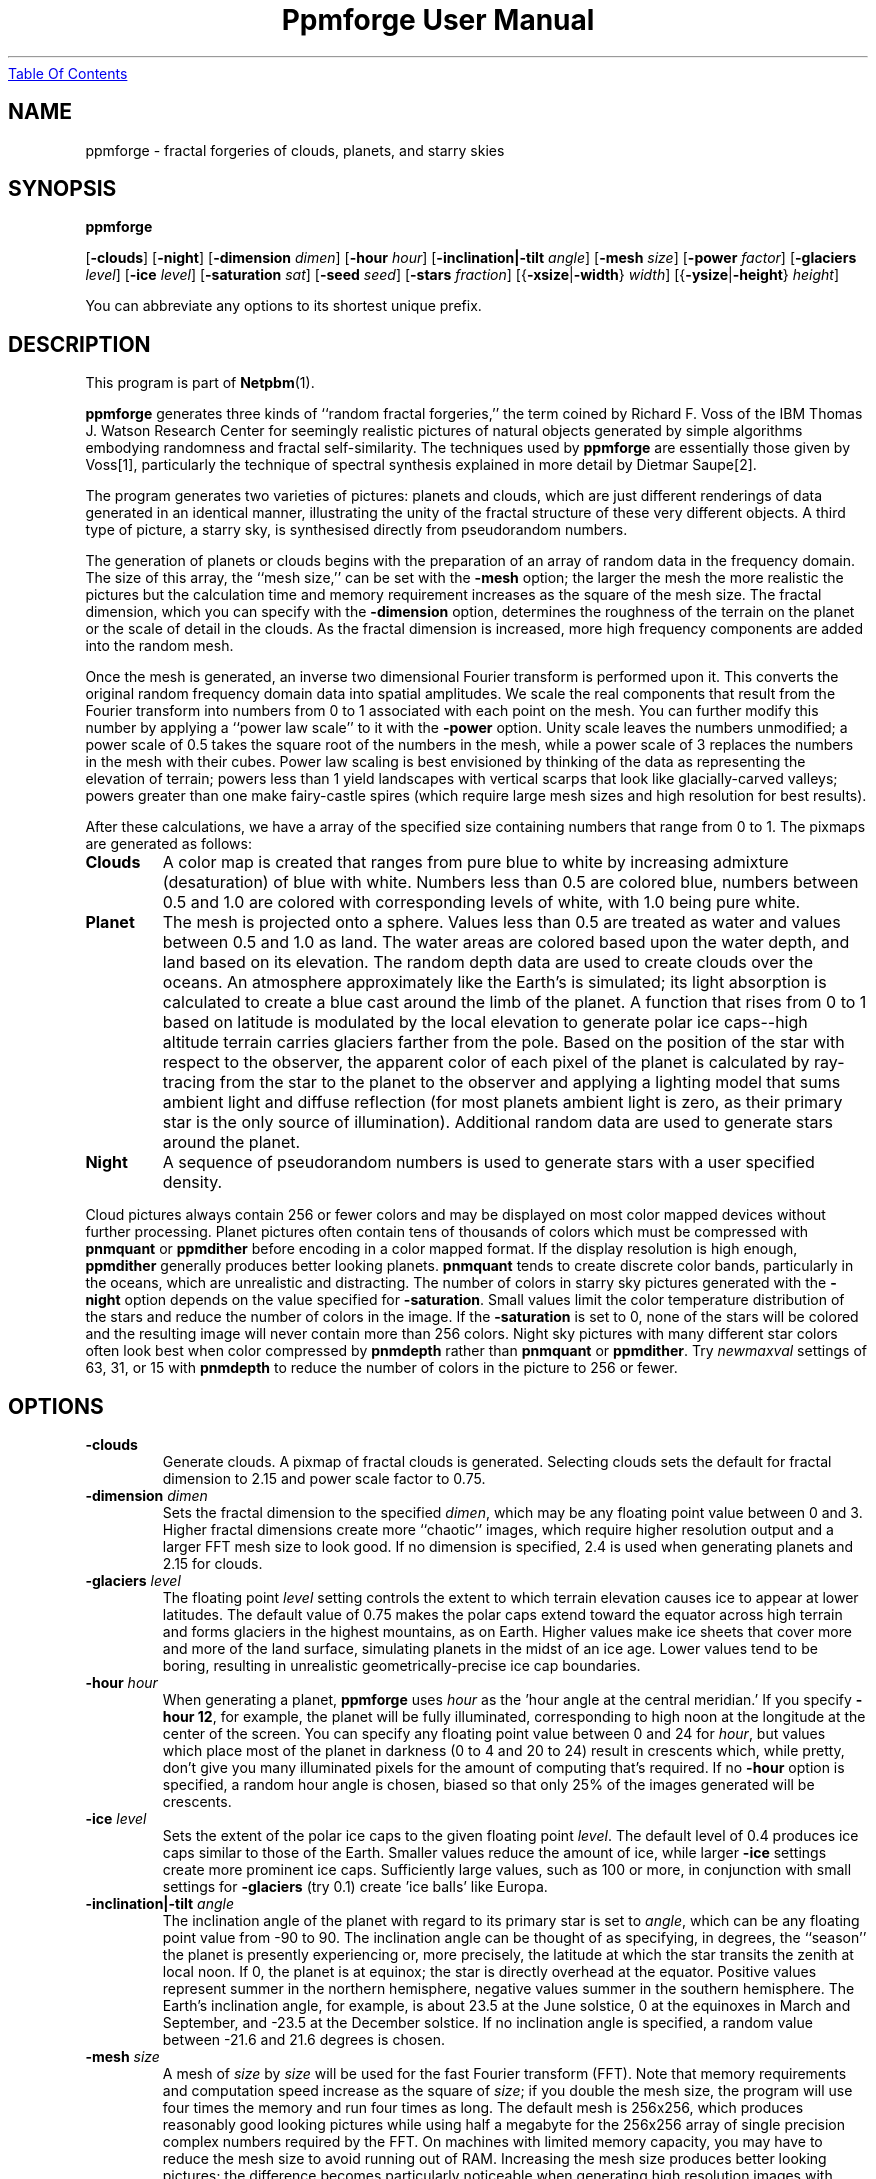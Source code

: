 ." This man page was generated by the Netpbm tool 'makeman' from HTML source.
." Do not hand-hack it!  If you have bug fixes or improvements, please find
." the corresponding HTML page on the Netpbm website, generate a patch
." against that, and send it to the Netpbm maintainer.
.TH "Ppmforge User Manual" 0 "25 October 1991" "netpbm documentation"
.UR ppmforge.html#index
Table Of Contents
.UE
\&

.UN lbAB
.SH NAME

ppmforge - fractal forgeries of clouds, planets, and starry skies
.UN lbAC
.SH SYNOPSIS

\fBppmforge\fP

[\fB-clouds\fP]
[\fB-night\fP]
[\fB-dimension\fP \fIdimen\fP]
[\fB-hour\fP \fIhour\fP]
[\fB-inclination|-tilt\fP \fIangle\fP]
[\fB-mesh\fP \fIsize\fP]
[\fB-power\fP \fIfactor\fP]
[\fB-glaciers\fP \fIlevel\fP]
[\fB-ice\fP \fIlevel\fP]
[\fB-saturation\fP \fIsat\fP]
[\fB-seed\fP \fIseed\fP]
[\fB-stars\fP \fIfraction\fP]
[{\fB-xsize\fP|\fB-width\fP} \fIwidth\fP]
[{\fB-ysize\fP|\fB-height\fP} \fIheight\fP]
.PP
You can abbreviate any options to its shortest unique prefix.


.UN lbAD
.SH DESCRIPTION
.PP
This program is part of
.BR Netpbm (1).

\fBppmforge\fP generates three kinds of ``random fractal forgeries,''
the term coined by Richard F. Voss of the IBM Thomas J. Watson
Research Center for seemingly realistic pictures of natural objects
generated by simple algorithms embodying randomness and fractal
self-similarity.  The techniques used by \fBppmforge\fP are
essentially those given by Voss[1], particularly the technique of
spectral synthesis explained in more detail by Dietmar Saupe[2].
.PP
The program generates two varieties of pictures: planets and
clouds, which are just different renderings of data generated in an
identical manner, illustrating the unity of the fractal structure of
these very different objects.  A third type of picture, a starry sky,
is synthesised directly from pseudorandom numbers.
.PP
The generation of planets or clouds begins with the preparation of
an array of random data in the frequency domain.  The size of this
array, the ``mesh size,'' can be set with the \fB-mesh\fP option; the
larger the mesh the more realistic the pictures but the calculation
time and memory requirement increases as the square of the mesh size.
The fractal dimension, which you can specify with the
\fB-dimension\fP option, determines the roughness of the terrain on
the planet or the scale of detail in the clouds.  As the fractal
dimension is increased, more high frequency components are added into
the random mesh.
.PP
Once the mesh is generated, an inverse two dimensional Fourier
transform is performed upon it.  This converts the original random
frequency domain data into spatial amplitudes.  We scale the real
components that result from the Fourier transform into numbers from 0
to 1 associated with each point on the mesh.  You can further modify
this number by applying a ``power law scale'' to it with the
\fB-power\fP option.  Unity scale leaves the numbers unmodified; a
power scale of 0.5 takes the square root of the numbers in the mesh,
while a power scale of 3 replaces the numbers in the mesh with their
cubes.  Power law scaling is best envisioned by thinking of the data
as representing the elevation of terrain; powers less than 1 yield
landscapes with vertical scarps that look like glacially-carved
valleys; powers greater than one make fairy-castle spires (which
require large mesh sizes and high resolution for best results).
.PP
After these calculations, we have a array of the specified size
containing numbers that range from 0 to 1.  The pixmaps are generated
as follows:


.TP
\fBClouds\fP
A color map is created that ranges from pure blue to white by
increasing admixture (desaturation) of blue with white.  Numbers less
than 0.5 are colored blue, numbers between 0.5 and 1.0 are colored
with corresponding levels of white, with 1.0 being pure white.

.TP
\fBPlanet\fP
The mesh is projected onto a sphere.  Values less than 0.5 are treated
as water and values between 0.5 and 1.0 as land.  The water areas are
colored based upon the water depth, and land based on its elevation.
The random depth data are used to create clouds over the oceans.  An
atmosphere approximately like the Earth's is simulated; its light
absorption is calculated to create a blue cast around the limb of the
planet.  A function that rises from 0 to 1 based on latitude is
modulated by the local elevation to generate polar ice caps--high
altitude terrain carries glaciers farther from the pole.  Based on the
position of the star with respect to the observer, the apparent color
of each pixel of the planet is calculated by ray-tracing from the star
to the planet to the observer and applying a lighting model that sums
ambient light and diffuse reflection (for most planets ambient light
is zero, as their primary star is the only source of illumination).
Additional random data are used to generate stars around the planet.

.TP
\fBNight\fP
A sequence of pseudorandom numbers is used to generate stars with a
user specified density.

.PP
Cloud pictures always contain 256 or fewer colors and may be
displayed on most color mapped devices without further processing.
Planet pictures often contain tens of thousands of colors which must
be compressed with \fBpnmquant\fP or \fBppmdither\fP before encoding
in a color mapped format.  If the display resolution is high enough,
\fBppmdither\fP generally produces better looking planets.
\fBpnmquant\fP tends to create discrete color bands, particularly in
the oceans, which are unrealistic and distracting.  The number of
colors in starry sky pictures generated with the \fB-night\fP option
depends on the value specified for \fB-saturation\fP.  Small values
limit the color temperature distribution of the stars and reduce the
number of colors in the image.  If the \fB-saturation\fP is set to
0, none of the stars will be colored and the resulting image will
never contain more than 256 colors.  Night sky pictures with many
different star colors often look best when color compressed by
\fBpnmdepth\fP rather than \fBpnmquant\fP or \fBppmdither\fP.  Try
\fInewmaxval\fP settings of 63, 31, or 15 with \fBpnmdepth\fP to
reduce the number of colors in the picture to 256 or fewer.


.UN lbAE
.SH OPTIONS


.TP
\fB-clouds\fP
Generate clouds.  A pixmap of fractal clouds is generated.  Selecting clouds
sets the default for fractal dimension to 2.15 and power scale factor
to 0.75.

.TP
\fB-dimension\fP \fIdimen\fP
 Sets the fractal dimension to the specified \fIdimen\fP, which
may be any floating point value between 0 and 3.  Higher fractal
dimensions create more ``chaotic'' images, which require higher
resolution output and a larger FFT mesh size to look good.  If no
dimension is specified, 2.4 is used when generating planets and 2.15
for clouds.

.TP
\fB-glaciers\fP \fIlevel\fP
The floating point \fIlevel\fP setting controls the extent to
which terrain elevation causes ice to appear at lower latitudes.  The
default value of 0.75 makes the polar caps extend toward the equator
across high terrain and forms glaciers in the highest mountains, as on
Earth.  Higher values make ice sheets that cover more and more of the
land surface, simulating planets in the midst of an ice age.  Lower
values tend to be boring, resulting in unrealistic
geometrically-precise ice cap boundaries.

.TP
\fB-hour\fP \fIhour\fP
When generating a planet, \fBppmforge\fP uses \fIhour\fP as the
\&'hour angle at the central meridian.'  If you specify \fB-hour
12\fP, for example, the planet will be fully illuminated,
corresponding to high noon at the longitude at the center of the
screen.  You can specify any floating point value between 0 and 24 for
\fIhour\fP, but values which place most of the planet in darkness (0
to 4 and 20 to 24) result in crescents which, while pretty, don't give
you many illuminated pixels for the amount of computing that's
required.  If no \fB-hour\fP option is specified, a random hour angle
is chosen, biased so that only 25% of the images generated will be
crescents.

.TP
\fB-ice\fP \fIlevel\fP
Sets the extent of the polar ice caps to the given floating point
\fIlevel\fP.  The default level of 0.4 produces ice caps similar to
those of the Earth.  Smaller values reduce the amount of ice, while
larger \fB-ice\fP settings create more prominent ice caps.
Sufficiently large values, such as 100 or more, in conjunction with
small settings for \fB-glaciers\fP (try 0.1) create 'ice
balls' like Europa.

.TP
\fB-inclination|-tilt\fP \fIangle\fP
The inclination angle of the planet with regard to its primary
star is set to \fIangle\fP, which can be any floating point value
from -90 to 90.  The inclination angle can be thought of as
specifying, in degrees, the ``season'' the planet is presently
experiencing or, more precisely, the latitude at which the star
transits the zenith at local noon.  If 0, the planet is at equinox;
the star is directly overhead at the equator.  Positive values
represent summer in the northern hemisphere, negative values summer in
the southern hemisphere.  The Earth's inclination angle, for example,
is about 23.5 at the June solstice, 0 at the equinoxes in March and
September, and -23.5 at the December solstice.  If no inclination
angle is specified, a random value between -21.6 and 21.6 degrees is
chosen.

.TP
\fB-mesh\fP \fIsize\fP
A mesh of \fIsize\fP by \fIsize\fP will be used for the fast
Fourier transform (FFT).  Note that memory requirements and
computation speed increase as the square of \fIsize\fP; if you double
the mesh size, the program will use four times the memory and run four
times as long.  The default mesh is 256x256, which produces reasonably
good looking pictures while using half a megabyte for the 256x256
array of single precision complex numbers required by the FFT.  On
machines with limited memory capacity, you may have to reduce the mesh
size to avoid running out of RAM.  Increasing the mesh size produces
better looking pictures; the difference becomes particularly
noticeable when generating high resolution images with relatively high
fractal dimensions (between 2.2 and 3).

.TP
\fB-night\fP
A starry sky is generated.  The stars are created by the same
algorithm used for the stars that surround planet pictures, but the
output consists exclusively of stars.

.TP
\fB-power\fP \fIfactor\fP
Sets the 'power factor' used to scale elevations
synthesised from the FFT to \fIfactor\fP, which can be any floating
point number greater than zero.  If no factor is specified a default
of 1.2 is used if a planet is being generated, or 0.75 if clouds are
selected by the \fB-clouds\fP option.  The result of the FFT image
synthesis is an array of elevation values between 0 and 1.  A
non-unity power factor exponentiates each of these elevations to the
specified power.  For example, a power factor of 2 squares each value,
while a power factor of 0.5 replaces each with its square root.  (Note
that exponentiating values between 0 and 1 yields values that remain
within that range.)  Power factors less than 1 emphasise large-scale
elevation changes at the expense of small variations.  Power factors
greater than 1 increase the roughness of the terrain and, like high
fractal dimensions, may require a larger FFT mesh size and/or higher
screen resolution to look good.

.TP
\fB-saturation\fP \fIsat\fP
Controls the degree of color saturation of the stars that surround
planet pictures and fill starry skies created with the \fB-night\fP
option.  The default value of 125 creates stars which resemble the sky
as seen by the human eye from Earth's surface.  Stars are dim; only
the brightest activate the cones in the human retina, causing color to
be perceived.  Higher values of \fIsat\fP approximate the appearance
of stars from Earth orbit, where better dark adaptation, absence of
skyglow, and the concentration of light from a given star onto a
smaller area of the retina thanks to the lack of atmospheric
turbulence enhances the perception of color.  Values greater than 250
create ``science fiction'' skies that, while pretty, don't occur in
this universe.
.sp
Thanks to the inverse square law combined with Nature's love of
mediocrity, there are many, many dim stars for every bright one.  This
population relationship is accurately reflected in the skies created
by \fBppmforge\fP.  Dim, low mass stars live much longer than bright
massive stars, consequently there are many reddish stars for every
blue giant.  This relationship is preserved by \fBppmforge\fP.  You
can reverse the proportion, simulating the sky as seen in a starburst
galaxy, by specifying a negative \fIsat\fP value.

.TP
\fB-seed\fP \fInum\fP
Sets the seed for the random number generator to the integer
\fInum\fP.  The seed used to create each picture is displayed on
standard output (unless suppressed with the \fB-quiet\fP option).
Pictures generated with the same seed will be identical.  If no
\fB-seed\fP is specified, a random seed derived from the date and
time will be chosen.  Specifying an explicit seed allows you to
re-render a picture you particularly like at a higher resolution or
with different viewing parameters.

.TP
\fB-stars\fP \fIfraction\fP
Specifies the percentage of pixels, in tenths of a percent, which
will appear as stars, either surrounding a planet or filling the
entire frame if \fB-night\fP is specified.  The default
\fIfraction\fP is 100.

.TP
\fB-xsize|-width\fP\fI width\fP
Sets the width of the generated image to \fIwidth\fP pixels.  The
default width is 256 pixels.  Images must be at least as wide as they
are high; if a width less than the height is specified, it will be
increased to equal the height.  If you must have a long skinny pixmap,
make a square one with \fBppmforge\fP, then use \fBpamcut\fP to
extract a portion of the shape and size you require.

.TP
\fB-ysize|-height\fP \fIheight\fP
Sets the height of the generated image to \fIheight\fP pixels.
The default height is 256 pixels.  If the height specified exceeds the
width, the width will be increased to equal the height.



.UN lbAF
.SH LIMITATIONS
.PP
The algorithms require the output pixmap to be at least as wide as
it is high, and the width to be an even number of pixels.  These
constraints are enforced by increasing the size of the requested
pixmap if necessary.
.PP
You may have to reduce the FFT mesh size on machines with 16 bit
integers and segmented pointer architectures.

.UN lbAG
.SH SEE ALSO
.BR pamcut (1),
.BR pnmdepth (1),
.BR ppmdither (1),
.BR pnmquant (1),
.BR ppm (1)


.TP
[1] 
Voss, Richard F., ``Random Fractal Forgeries,'' in Earnshaw
et. al., Fundamental Algorithms for Computer Graphics, Berlin:
Springer-Verlag, 1985.

.TP
[2]
Peitgen, H.-O., and Saupe, D. eds., The Science Of Fractal Images,
New York: Springer Verlag, 1988.



.UN lbAH
.SH AUTHOR

.nf
John Walker
Autodesk SA
Avenue des Champs-Montants 14b
CH-2074 MARIN
Suisse/Schweiz/Svizzera/Svizra/Switzerland
    \fBUsenet:\fP\fIkelvin@Autodesk.com\fP
    \fBFax:\fP038/33 88 15
    \fBVoice:\fP038/33 76 33
.fi
.PP
Permission to use, copy, modify, and distribute this software and its
documentation for any purpose and without fee is hereby granted,
without any conditions or restrictions.  This software is provided ``as
is'' without express or implied warranty.

.SS PLUGWARE!

If you like this kind of stuff, you may also enjoy ``James Gleick's
Chaos--The Software'' for MS-DOS, available for $59.95 from your
local software store or directly from Autodesk, Inc., Attn: Science
Series, 2320 Marinship Way, Sausalito, CA 94965, USA.  Telephone:
(800) 688-2344 toll-free or, outside the U.S. (415) 332-2344 Ext
4886.  Fax: (415) 289-4718.  ``Chaos--The Software'' includes a more
comprehensive fractal forgery generator which creates
three-dimensional landscapes as well as clouds and planets, plus five
more modules which explore other aspects of Chaos.  The user guide of
more than 200 pages includes an introduction by James Gleick and
detailed explanations by Rudy Rucker of the mathematics and algorithms
used by each program.
